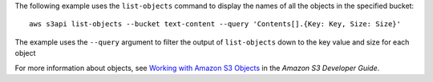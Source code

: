 The following example uses the ``list-objects`` command to display the names of all the objects in the specified bucket::

  aws s3api list-objects --bucket text-content --query 'Contents[].{Key: Key, Size: Size}'

The example uses the ``--query`` argument to filter the output of
``list-objects`` down to the key value and size for each object

For more information about objects, see `Working with Amazon S3 Objects`_ in the *Amazon S3 Developer Guide*.

.. _`Working with Amazon S3 Objects`: http://docs.aws.amazon.com/AmazonS3/latest/dev/UsingObjects.html
